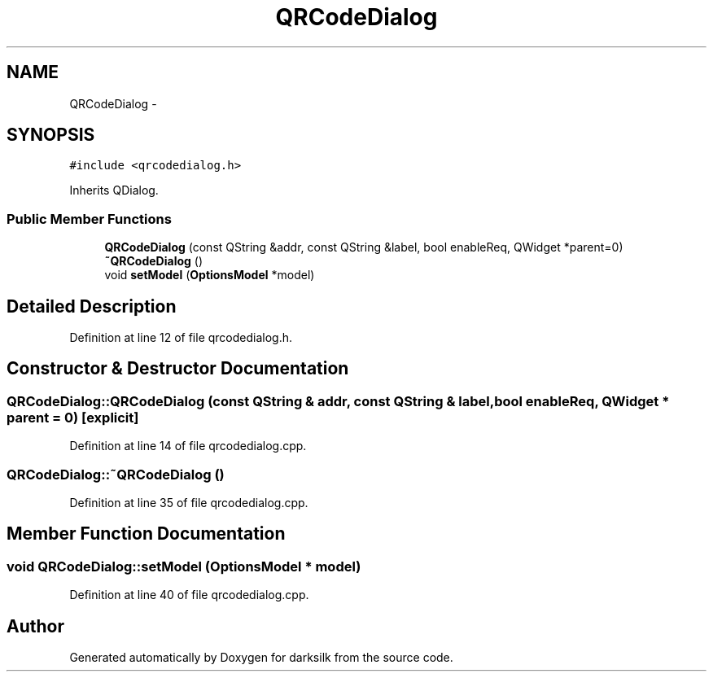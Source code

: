 .TH "QRCodeDialog" 3 "Wed Feb 10 2016" "Version 1.0.0.0" "darksilk" \" -*- nroff -*-
.ad l
.nh
.SH NAME
QRCodeDialog \- 
.SH SYNOPSIS
.br
.PP
.PP
\fC#include <qrcodedialog\&.h>\fP
.PP
Inherits QDialog\&.
.SS "Public Member Functions"

.in +1c
.ti -1c
.RI "\fBQRCodeDialog\fP (const QString &addr, const QString &label, bool enableReq, QWidget *parent=0)"
.br
.ti -1c
.RI "\fB~QRCodeDialog\fP ()"
.br
.ti -1c
.RI "void \fBsetModel\fP (\fBOptionsModel\fP *model)"
.br
.in -1c
.SH "Detailed Description"
.PP 
Definition at line 12 of file qrcodedialog\&.h\&.
.SH "Constructor & Destructor Documentation"
.PP 
.SS "QRCodeDialog::QRCodeDialog (const QString & addr, const QString & label, bool enableReq, QWidget * parent = \fC0\fP)\fC [explicit]\fP"

.PP
Definition at line 14 of file qrcodedialog\&.cpp\&.
.SS "QRCodeDialog::~QRCodeDialog ()"

.PP
Definition at line 35 of file qrcodedialog\&.cpp\&.
.SH "Member Function Documentation"
.PP 
.SS "void QRCodeDialog::setModel (\fBOptionsModel\fP * model)"

.PP
Definition at line 40 of file qrcodedialog\&.cpp\&.

.SH "Author"
.PP 
Generated automatically by Doxygen for darksilk from the source code\&.
